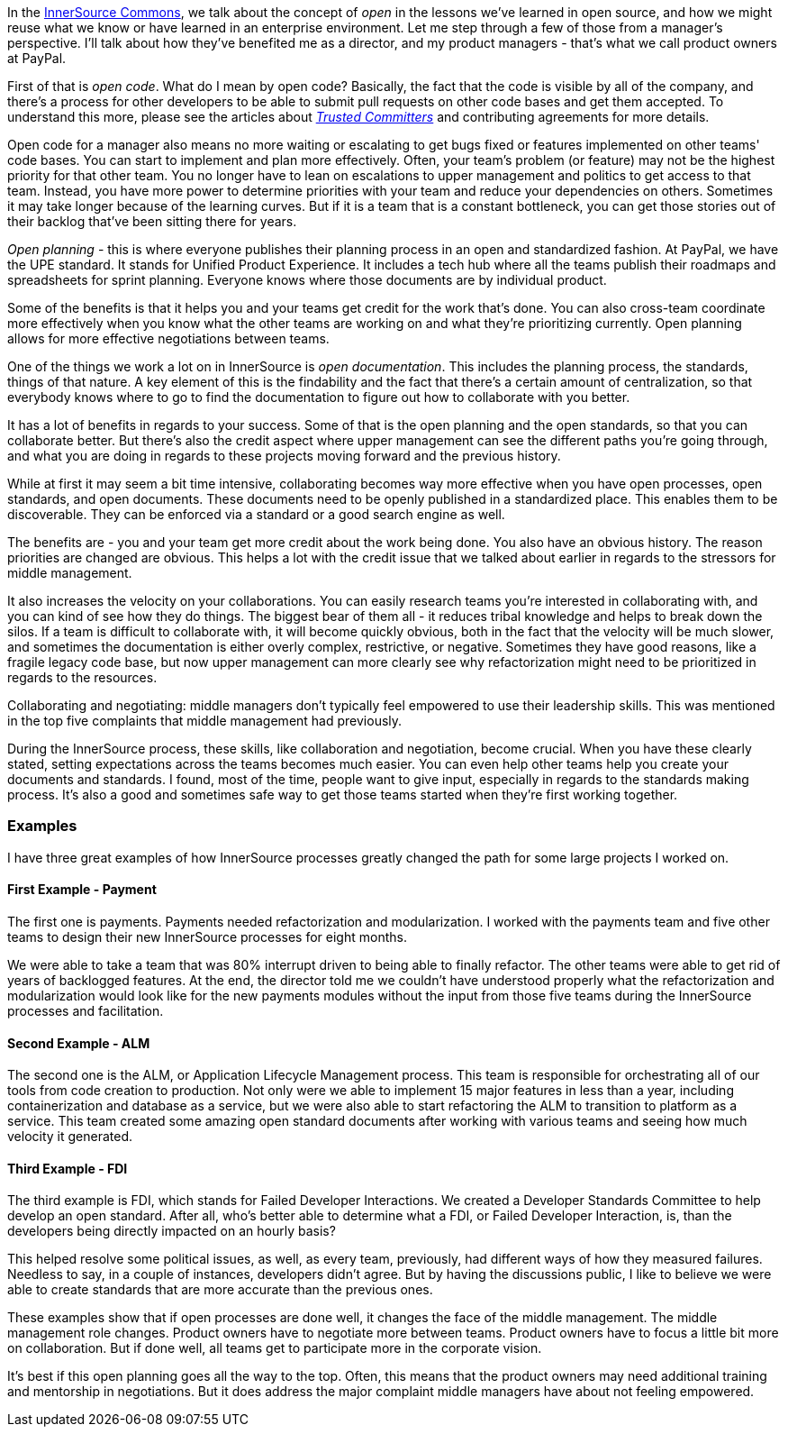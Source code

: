 In the http://innersourcecommons.org/[InnerSource Commons], we talk about the concept of _open_ in the lessons we've learned in open source, and how we might reuse what we know or have learned in an enterprise environment.
Let me step through a few of those from a manager's perspective. I'll talk about how they've benefited me as a director, and my product managers - that's what we call product owners at PayPal.

First of that is _open code_.
What do I mean by open code? Basically, the fact that the code is visible by all of the company, and there's a process for other developers to be able to submit pull requests on other code bases and get them accepted.
To understand this more, please see the articles about https://github.com/InnerSourceCommons/InnerSourceLearningPath/blob/master/trusted-committer/01-introduction.asciidoc[_Trusted Committers_] and contributing agreements for more details.

Open code for a manager also means no more waiting or escalating to get bugs fixed or features implemented on other teams' code bases.
You can start to implement and plan more effectively.
Often, your team's problem (or feature) may not be the highest priority for that other team.
You no longer have to lean on escalations to upper management and politics to get access to that team.
 Instead, you have more power to determine priorities with your team and reduce your dependencies on others.
Sometimes it may take longer because of the learning curves. But if it is a team that is a constant bottleneck, you can get those stories out of their backlog that've been sitting there for years.

_Open planning_ - this is where everyone publishes their planning process in an open and standardized fashion.
At PayPal, we have the UPE standard. It stands for Unified Product Experience.
It includes a tech hub where all the teams publish their roadmaps and spreadsheets for sprint planning.
Everyone knows where those documents are by individual product.

Some of the benefits is that it helps you and your teams get credit for the work that's done.
You can also cross-team coordinate more effectively when you know what the other teams are working on and what they're prioritizing currently.
Open planning allows for more effective negotiations between teams.

One of the things we work a lot on in InnerSource is _open documentation_.
This includes the planning process, the standards, things of that nature.
A key element of this is the findability and the fact that there's a certain amount of centralization, so that everybody knows where to go to find the documentation to figure out how to collaborate with you better.

It has a lot of benefits in regards to your success.
Some of that is the open planning and the open standards, so that you can collaborate better.
But there's also the credit aspect where upper management can see the different paths you're going through, and what you are doing in regards to these projects moving forward and the previous history.

While at first it may seem a bit time intensive, collaborating becomes way more effective when you have open processes, open standards, and open documents.
These documents need to be openly published in a standardized place.
This enables them to be discoverable.
They can be enforced via a standard or a good search engine as well.

The benefits are - you and your team get more credit about the work being done.
You also have an obvious history. The reason priorities are changed are obvious.
This helps a lot with the credit issue that we talked about earlier in regards to the stressors for middle management.

It also increases the velocity on your collaborations.
You can easily research teams you're interested in collaborating with, and you can kind of see how they do things.
The biggest bear of them all - it reduces tribal knowledge and helps to break down the silos.
If a team is difficult to collaborate with, it will become quickly obvious, both in the fact that the velocity will be much slower, and sometimes the documentation is either overly complex, restrictive, or negative.
Sometimes they have good reasons, like a fragile legacy code base, but now upper management can more clearly see why refactorization might need to be prioritized in regards to the resources.

Collaborating and negotiating: middle managers don't typically feel empowered to use their leadership skills.
This was mentioned in the top five complaints that middle management had previously.

During the InnerSource process, these skills, like collaboration and negotiation, become crucial. When you have these clearly stated, setting expectations across the teams becomes much easier.
You can even help other teams help you create your documents and standards.
I found, most of the time, people want to give input, especially in regards to the standards making process.
It's also a good and sometimes safe way to get those teams started when they're first working together.

=== Examples

I have three great examples of how InnerSource processes greatly changed the path for some large projects I worked on.

==== First Example - Payment

The first one is payments. Payments needed refactorization and modularization.
I worked with the payments team and five other teams to design their new InnerSource processes for eight months.

We were able to take a team that was 80% interrupt driven to being able to finally refactor.
The other teams were able to get rid of years of backlogged features.
At the end, the director told me we couldn't have understood properly what the refactorization and modularization would look like for the new payments modules without the input from those five teams during the InnerSource processes and facilitation.

==== Second Example - ALM

The second one is the ALM, or Application Lifecycle Management process.
This team is responsible for orchestrating all of our tools from code creation to production.
Not only were we able to implement 15 major features in less than a year, including containerization and database as a service, but we were also able to start refactoring the ALM to transition to platform as a service.
This team created some amazing open standard documents after working with various teams and seeing how much velocity it generated.

==== Third Example - FDI

The third example is FDI, which stands for Failed Developer Interactions.
We created a Developer Standards Committee to help develop an open standard.
After all, who's better able to determine what a FDI, or Failed Developer Interaction, is, than the developers being directly impacted on an hourly basis?

This helped resolve some political issues, as well, as every team, previously, had different ways of how they measured failures.
Needless to say, in a couple of instances, developers didn't agree.
But by having the discussions public, I like to believe we were able to create standards that are more accurate than the previous ones.

These examples show that if open processes are done well, it changes the face of the middle management.
The middle management role changes.
Product owners have to negotiate more between teams.
 Product owners have to focus a little bit more on collaboration.
But if done well, all teams get to participate more in the corporate vision.

It's best if this open planning goes all the way to the top.
Often, this means that the product owners may need additional training and mentorship in negotiations.
But it does address the major complaint middle managers have about not feeling empowered.
